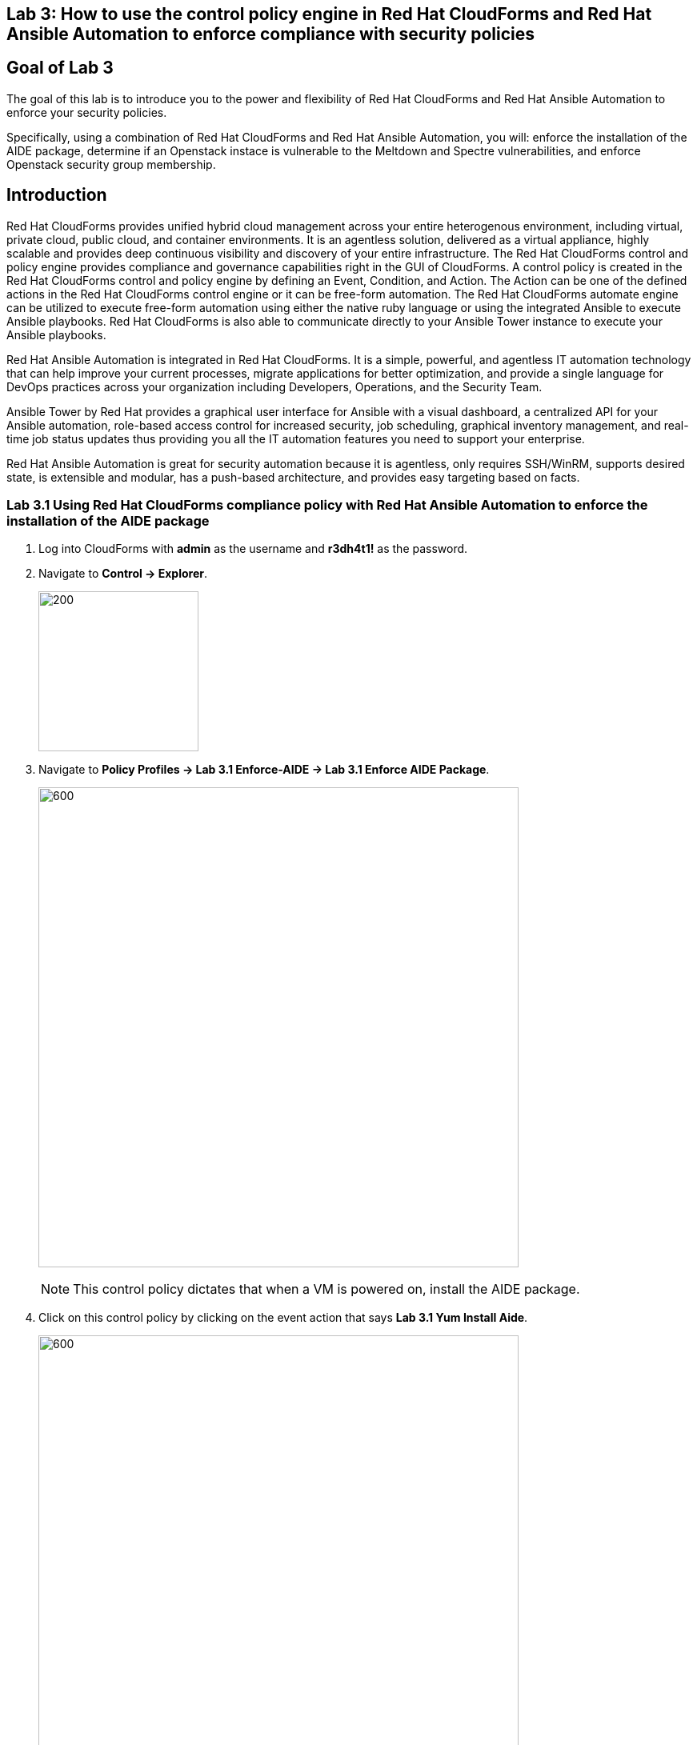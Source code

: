 == Lab 3: How to use the control policy engine in Red Hat CloudForms and Red Hat Ansible Automation to enforce compliance with security policies

== Goal of Lab 3
The goal of this lab is to introduce you to the power and flexibility of Red Hat CloudForms and Red Hat Ansible Automation to enforce your security policies.

Specifically, using a combination of Red Hat CloudForms and Red Hat Ansible Automation, you will: enforce the installation of the AIDE package, determine if an Openstack instace is vulnerable to the Meltdown and Spectre vulnerabilities, and enforce Openstack security group membership.

== Introduction
Red Hat CloudForms provides unified hybrid cloud management across your entire heterogenous environment, including virtual, private cloud, public cloud, and container environments. It is an agentless solution, delivered as a virtual appliance, highly scalable and provides deep continuous visibility and discovery of your entire infrastructure. The Red Hat CloudForms control and policy engine provides compliance and governance capabilities right in the GUI of CloudForms. A control policy is created in the Red Hat CloudForms control and policy engine by defining an Event, Condition, and Action. The Action can be one of the defined actions in the Red Hat CloudForms control engine or it can be free-form automation. The Red Hat CloudForms automate engine can be utilized to execute free-form automation using either the native ruby language or using the integrated Ansible to execute Ansible playbooks.  Red Hat CloudForms is also able to communicate directly to your Ansible Tower instance to execute your Ansible playbooks.

Red Hat Ansible Automation is integrated in Red Hat CloudForms. It is a simple, powerful, and agentless IT automation technology that can help improve your current processes, migrate applications for better optimization, and provide a single language for DevOps practices across your organization including Developers, Operations, and the Security Team.

Ansible Tower by Red Hat provides a graphical user interface for Ansible with a visual dashboard, a centralized API for your Ansible automation, role-based access control for increased security, job scheduling, graphical inventory management, and real-time job status updates thus providing you all the IT automation features you need to support your enterprise.

Red Hat Ansible Automation is great for security automation because it is agentless, only requires SSH/WinRM, supports desired state, is extensible and modular, has a push-based architecture, and provides easy targeting based on facts.

=== Lab 3.1 Using Red Hat CloudForms compliance policy with Red Hat Ansible Automation to enforce the installation of the AIDE package
. Log into CloudForms with *admin* as the username and *r3dh4t1!* as the password.
. Navigate to *Control -> Explorer*.
+
image:images/lab3.1-control-explorer.png[200,200]
+
. Navigate to *Policy Profiles -> Lab 3.1 Enforce-AIDE -> Lab 3.1 Enforce AIDE Package*.
+
image:images/lab3.1-control-policy.png[600,600]
+
NOTE: This control policy dictates that when a VM is powered on, install the AIDE package.
+
. Click on this control policy by clicking on the event action that says *Lab 3.1 Yum Install Aide*.
+
image:images/lab3.1-clickaction.png[600,600]

. Notice that this control policy is invoking a custom automation by calling an Ansible playbook that will install the AIDE package.
+
image:images/lab3.1-invokecustomautomation.png[400,400]

. Navigate to Services -> Workloads
+
image:images/lab3.1-services-workloads.png[400,400]
+
. Click on *lab3-vm1* which will take you to the VM summary page.
+
image:images/lab3.1-clickonvm.png[500,500]
image:images/lab3.1-vmsummary.png[500,500]

+
. Click on *Policy -> Manage Policies*
+
image:images/lab3.1-policy-manage-policies.png[400,400]
+
. Verify that the Lab 3.1 control policy is assigned and click on *Cancel* to exit.
+
image:images/lab3.1-policy-assignment.png[600,600]
+
. From the VM summary page power on the VM. This will trigger the control policy to execute an Ansible playbook to install the AIDE package. Note that it can take a minute or so for the package to be installed.
+
image:images/lab3.1-power-on.png[200,200]
+
. Note the IP address for *lab-vm1*.
+
image:images/lab3.1-vm-ipaddress.png[400,400]
+
. Open the console for your workstation system by clicking on the console button of your workstation system from the *Red Hat Summit Lab Information* webpage that has all your lab environment's power controls and consoles.
+
image:images/lab2-workstationconsole.png[1000,1000]

. Login to your workstation system with *lab-user* as the username and *r3dh4t1!* as your password. Now, as root, log into the *lab3-vm1.example.com* host using its IP address(192.168.1.171) and *r3dh4t1!* as the password.

 [lab-user@workstation-repl ~]$ sudo -i
 [root@workstation-repl ~]# ssh root@192.168.1.171

. Once logged in check to see if the *AIDE* package is installed.

 [root@lab3-vm1 ~]# rpm -qa --last aide
 aide-0.15.1-13.el7.x86_64  Thu 12 Apr 2018 04:26:59 PM EDT

. Log out of CloudForms


=== Lab 3.2 Using Red Hat CloudForms compliance policy to determine if an OpenStack instance is vulnerable to the Meltdown and Spectre vulnerabilities
. Log into CloudForms as *labuser* using *r3dh4t1!* as your password.
+
NOTE: labuser is a restricted user that was created by the admin. This user can only see his/her VMs and has limited functionality in CloudForms.

. Navigate to Services -> Workloads.
+
image:images/lab3.2-services-workloads.png[400,400]
+
. You will see that the VM is non-compliant. Click on the VM *lab3-vm2* to go to the summary screen.
+
image:images/lab3.2-all-vms.png[500,500]
+
. In the upper right hand corner click on *Compliance Status*.
+
image:images/lab3.2-compliance-status.png[400,400]
+
. Expand and see the details of this compliance check. You will see that the VM is vulnerable to the Meltdown and Spectre vulnerabilities.
+
image:images/lab3.2-compliance-status-view.png[400,400]
+
NOTE: For the sake of time, the vulnerable kernel packages have already been patched by updating this VM to the latest kernel packages.
+
. Click on the back arrow to navigate back to the VM summary page.
+
image:images/lab3.2-back-arrow.png[400,400]
+
. From the VM summary page click on Packages.
+
image:images/lab3.2-packages.png[400,400]
+
. Scroll down to find the kernel package and note the version *693.el7*.
+
image:images/lab3.2-packages-view.png[600,600]
+
. To mitigate against the Meltdown and Spectre vulnerabilities, the kernel package needs to be version *830.el7* or higher. Click on the *back arrow* to navigate back to the VM summary page.
+
image:images/lab3.2-back-arrow.png[400,400]
+
. Click on *Configuration -> Perform SmartState Analysis*. This will launch a job that will scan the VMs packages and other metadata.
+
image:images/lab3.2-launch-smart-state.png[400,400]
+
. Click on *Lab User -> Tasks* to monitor the scan jobs status.
+
image:images/lab3.2-tasks.png[150,150]
+
. Click on the *Refresh* button periodically until it the scan job has completed (about 3 minutes). Afterwards, *click on the job* and this will take you back to the VM summary page.
+
image:images/lab3.2-task-results.png[600,600]
+
. Click on *Policy -> Check Compliance of Last Known Configuration*
+
image:images/lab3.2-check-compliance.png[400,400]
+
. Click on the *Refresh* button until the VM is compliant.
+
image:images/lab3.2-compliant-success.png[600,600]
+
. Log out of CloudForms

=== Lab 3.3 Using Red Hat CloudForms control engine to enforce OpenStack Security Group membership
. Log into CloudForms as *admin* using *r3dh4t1!* as your password.
. Navigate to *Control -> Explorer*.
+
image:images/lab3.3-control-explorer.png[200,200]
+
. Navigate to *Policy Profiles -> Lab 3.3 OSP Security Group Enforcement -> Lab 3.3 OSP Attach Security Group Policy*. You will notice that this policy states that when an OpenStack instance is powered on, ensure that the *Production* security group is attached.
+
image:images/lab3.3-control-policy.png[600,600]
+
. Navigate to Compute -> Cloud -> Instances.
+
image:images/lab3.3-computecloudinstances.png[500,500]
+
. Click on the VM *lab3-vm3* to go to the VM summary page.
+
image:images/lab3.3-all-vms.png[600,600]
+
. Click on *Policy -> Manage Policies*.
+
image:images/lab3.3-policy-manage-policies.png[400,400]
+
. Verify that the Lab 3.3 control policy is assigned and click on *Cancel* to exit.
+
image:images/lab3.3-policy-assignment.png[600,600]
+
. From the VM summary page, locate *Relationships* and click on *Security Groups*.
+
image:images/lab3.3-relationships.png[400,400]
+
. You will see that the VM only has 1 security group.
+
image:images/lab3.3-security-groups-before.png[600,600]
+
. Click on the *back* arrow to navigate back to the VM summary page.
+
image:images/lab3.3-back-arrow.png[200,200]
+
. From the VM summary page *power on* the VM. This will trigger the control policy to ensure that the *Production* security group is applied.
+
image:images/lab3.3-power-on.png[200,200]
+
. Click on the *refresh button* until the VM has powered on and the security group count has changed. Once changed, click on *Security Groups* again.
+
image:images/lab3.3-refresh-security-groups.png[600,600]
+
. You will now notice that the *Production* security group has been applied automatically due to the control policy set on this Openstack instance.
+
image:images/lab3.3-security-groups-after.png[600,600]
+
. Log out of CloudForms


link:README.adoc#table-of-contents[ Table of Contents ] | link:lab4.adoc[Lab 4]
